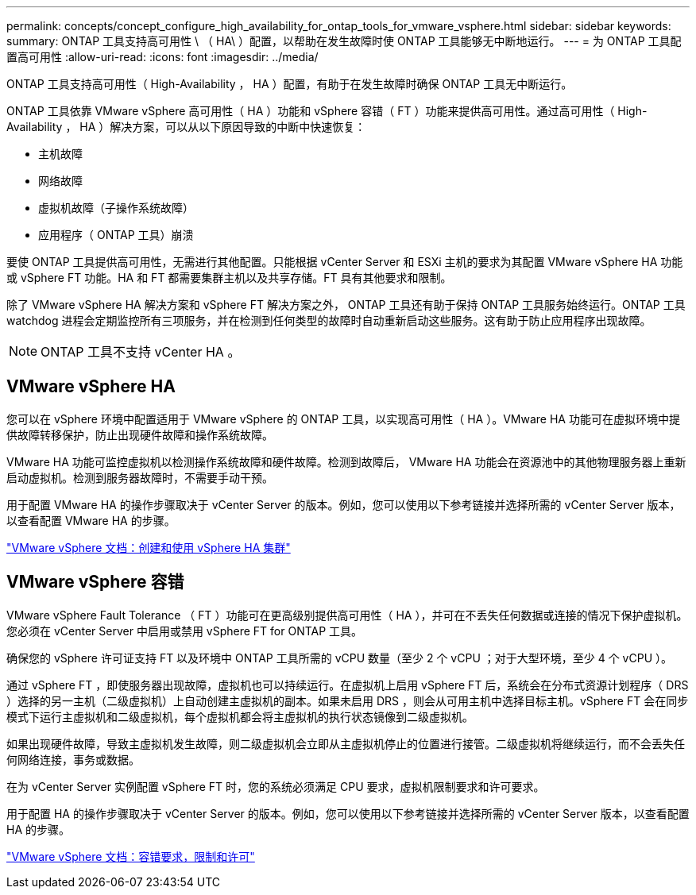 ---
permalink: concepts/concept_configure_high_availability_for_ontap_tools_for_vmware_vsphere.html 
sidebar: sidebar 
keywords:  
summary: ONTAP 工具支持高可用性 \ （ HA\ ）配置，以帮助在发生故障时使 ONTAP 工具能够无中断地运行。 
---
= 为 ONTAP 工具配置高可用性
:allow-uri-read: 
:icons: font
:imagesdir: ../media/


[role="lead"]
ONTAP 工具支持高可用性（ High-Availability ， HA ）配置，有助于在发生故障时确保 ONTAP 工具无中断运行。

ONTAP 工具依靠 VMware vSphere 高可用性（ HA ）功能和 vSphere 容错（ FT ）功能来提供高可用性。通过高可用性（ High-Availability ， HA ）解决方案，可以从以下原因导致的中断中快速恢复：

* 主机故障
* 网络故障
* 虚拟机故障（子操作系统故障）
* 应用程序（ ONTAP 工具）崩溃


要使 ONTAP 工具提供高可用性，无需进行其他配置。只能根据 vCenter Server 和 ESXi 主机的要求为其配置 VMware vSphere HA 功能或 vSphere FT 功能。HA 和 FT 都需要集群主机以及共享存储。FT 具有其他要求和限制。

除了 VMware vSphere HA 解决方案和 vSphere FT 解决方案之外， ONTAP 工具还有助于保持 ONTAP 工具服务始终运行。ONTAP 工具 watchdog 进程会定期监控所有三项服务，并在检测到任何类型的故障时自动重新启动这些服务。这有助于防止应用程序出现故障。


NOTE: ONTAP 工具不支持 vCenter HA 。



== VMware vSphere HA

您可以在 vSphere 环境中配置适用于 VMware vSphere 的 ONTAP 工具，以实现高可用性（ HA ）。VMware HA 功能可在虚拟环境中提供故障转移保护，防止出现硬件故障和操作系统故障。

VMware HA 功能可监控虚拟机以检测操作系统故障和硬件故障。检测到故障后， VMware HA 功能会在资源池中的其他物理服务器上重新启动虚拟机。检测到服务器故障时，不需要手动干预。

用于配置 VMware HA 的操作步骤取决于 vCenter Server 的版本。例如，您可以使用以下参考链接并选择所需的 vCenter Server 版本，以查看配置 VMware HA 的步骤。

https://docs.vmware.com/en/VMware-vSphere/8.0/vsphere-availability/GUID-5432CA24-14F1-44E3-87FB-61D937831CF6.html["VMware vSphere 文档：创建和使用 vSphere HA 集群"]



== VMware vSphere 容错

VMware vSphere Fault Tolerance （ FT ）功能可在更高级别提供高可用性（ HA ），并可在不丢失任何数据或连接的情况下保护虚拟机。您必须在 vCenter Server 中启用或禁用 vSphere FT for ONTAP 工具。

确保您的 vSphere 许可证支持 FT 以及环境中 ONTAP 工具所需的 vCPU 数量（至少 2 个 vCPU ；对于大型环境，至少 4 个 vCPU ）。

通过 vSphere FT ，即使服务器出现故障，虚拟机也可以持续运行。在虚拟机上启用 vSphere FT 后，系统会在分布式资源计划程序（ DRS ）选择的另一主机（二级虚拟机）上自动创建主虚拟机的副本。如果未启用 DRS ，则会从可用主机中选择目标主机。vSphere FT 会在同步模式下运行主虚拟机和二级虚拟机，每个虚拟机都会将主虚拟机的执行状态镜像到二级虚拟机。

如果出现硬件故障，导致主虚拟机发生故障，则二级虚拟机会立即从主虚拟机停止的位置进行接管。二级虚拟机将继续运行，而不会丢失任何网络连接，事务或数据。

在为 vCenter Server 实例配置 vSphere FT 时，您的系统必须满足 CPU 要求，虚拟机限制要求和许可要求。

用于配置 HA 的操作步骤取决于 vCenter Server 的版本。例如，您可以使用以下参考链接并选择所需的 vCenter Server 版本，以查看配置 HA 的步骤。

https://docs.vmware.com/en/VMware-vSphere/6.5/com.vmware.vsphere.avail.doc/GUID-57929CF0-DA9B-407A-BF2E-E7B72708D825.html["VMware vSphere 文档：容错要求，限制和许可"]
